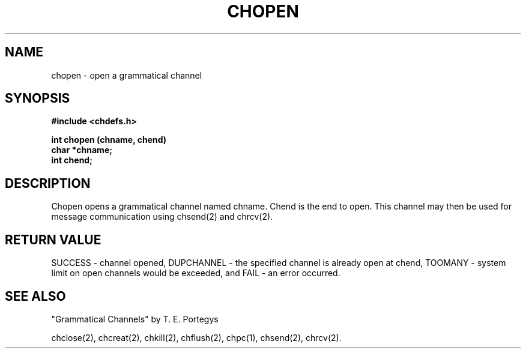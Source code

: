 .deTH
.PD
.nrIN \\n()Mu
.ift .ds ]H \\$1\^(\^\\$2\^)
.ifn .ds ]H \\$1(\\$2)
.if\\n()s .ds ]D
.if\\n()t .ds ]D UNIX 5.0
.ifn .ds ]D UNIX 5.0
.ds]L
.if!\\$3 .ds ]L (\^\\$3\^)
.if!\\$4 .ds ]D \\$4
.wh0 }H
.wh-\\n(:mu }F
.em}M
.if\\n(nl .bp
.nr)I \\n()Mu
.nr)R 0
.}E
.DT
.ifn \{.na
.nh\}
.ift \{.bd S 3 3
.hy14 \}
..
.TH CHOPEN 2 PROTOTYPE
.SH NAME
chopen \- open a grammatical channel
.SH SYNOPSIS
.B #include <chdefs.h>
.PP
.nf
.B int chopen (chname, chend)
.B char *chname;
.B int chend;
.SH DESCRIPTION
Chopen opens a grammatical channel named chname.  
Chend is the end to open.  This
channel may then be used for message communication using chsend(2)
and chrcv(2).
.SH RETURN VALUE
SUCCESS - channel opened, DUPCHANNEL - the specified channel
is already open at chend, TOOMANY - system limit on open channels
would be exceeded, and FAIL - an error occurred.
.SH SEE ALSO
"Grammatical Channels" by T. E. Portegys

chclose(2), chcreat(2), chkill(2), chflush(2), 
chpc(1), chsend(2), chrcv(2).
